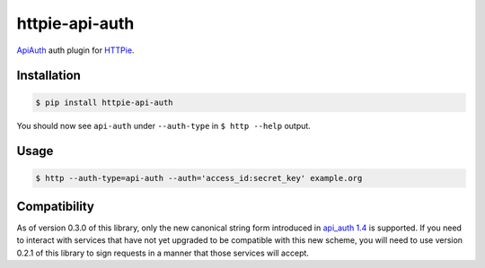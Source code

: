 httpie-api-auth
===============

`ApiAuth <https://github.com/mgomes/api_auth>`_ auth plugin for `HTTPie <https://github.com/jkbr/httpie>`_.

Installation
------------

.. code-block:: bash

    $ pip install httpie-api-auth

You should now see ``api-auth`` under ``--auth-type`` in ``$ http --help`` output.

Usage
-----

.. code-block:: bash

    $ http --auth-type=api-auth --auth='access_id:secret_key' example.org

Compatibility
-------------

As of version 0.3.0 of this library, only the new canonical string form introduced in
`api_auth 1.4 <https://github.com/mgomes/api_auth/blob/master/CHANGELOG.md#14-2015-12-16>`_ is
supported. If you need to interact with services that have not yet upgraded to be compatible
with this new scheme, you will need to use version 0.2.1 of this library to sign requests
in a manner that those services will accept.
